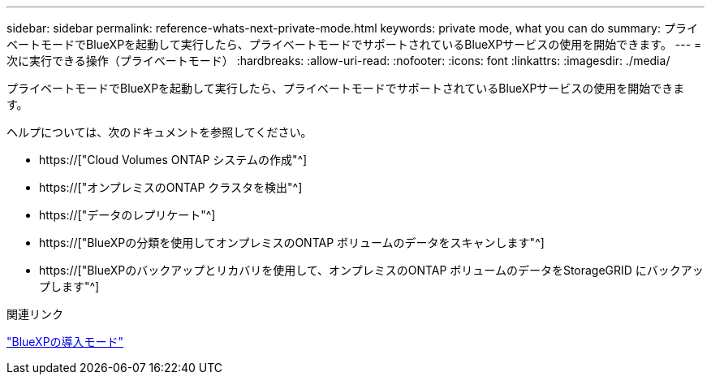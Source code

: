 ---
sidebar: sidebar 
permalink: reference-whats-next-private-mode.html 
keywords: private mode, what you can do 
summary: プライベートモードでBlueXPを起動して実行したら、プライベートモードでサポートされているBlueXPサービスの使用を開始できます。 
---
= 次に実行できる操作（プライベートモード）
:hardbreaks:
:allow-uri-read: 
:nofooter: 
:icons: font
:linkattrs: 
:imagesdir: ./media/


[role="lead"]
プライベートモードでBlueXPを起動して実行したら、プライベートモードでサポートされているBlueXPサービスの使用を開始できます。

ヘルプについては、次のドキュメントを参照してください。

* https://["Cloud Volumes ONTAP システムの作成"^]
* https://["オンプレミスのONTAP クラスタを検出"^]
* https://["データのレプリケート"^]
* https://["BlueXPの分類を使用してオンプレミスのONTAP ボリュームのデータをスキャンします"^]
* https://["BlueXPのバックアップとリカバリを使用して、オンプレミスのONTAP ボリュームのデータをStorageGRID にバックアップします"^]


.関連リンク
link:concept-modes.html["BlueXPの導入モード"]

